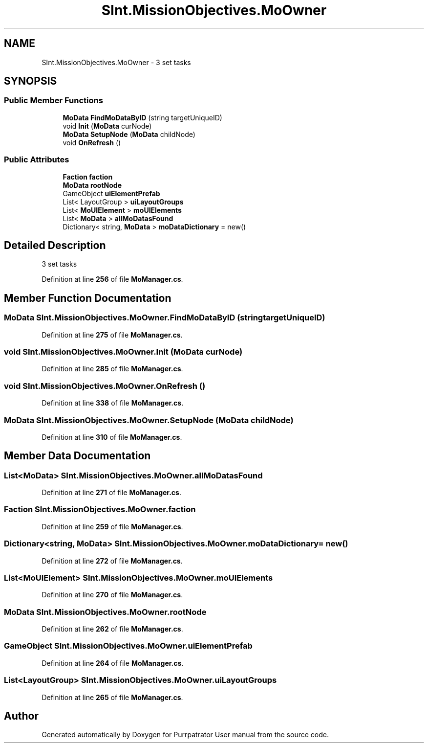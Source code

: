 .TH "SInt.MissionObjectives.MoOwner" 3 "Mon Apr 18 2022" "Purrpatrator User manual" \" -*- nroff -*-
.ad l
.nh
.SH NAME
SInt.MissionObjectives.MoOwner \- 3 set tasks  

.SH SYNOPSIS
.br
.PP
.SS "Public Member Functions"

.in +1c
.ti -1c
.RI "\fBMoData\fP \fBFindMoDataByID\fP (string targetUniqueID)"
.br
.ti -1c
.RI "void \fBInit\fP (\fBMoData\fP curNode)"
.br
.ti -1c
.RI "\fBMoData\fP \fBSetupNode\fP (\fBMoData\fP childNode)"
.br
.ti -1c
.RI "void \fBOnRefresh\fP ()"
.br
.in -1c
.SS "Public Attributes"

.in +1c
.ti -1c
.RI "\fBFaction\fP \fBfaction\fP"
.br
.ti -1c
.RI "\fBMoData\fP \fBrootNode\fP"
.br
.ti -1c
.RI "GameObject \fBuiElementPrefab\fP"
.br
.ti -1c
.RI "List< LayoutGroup > \fBuiLayoutGroups\fP"
.br
.ti -1c
.RI "List< \fBMoUIElement\fP > \fBmoUIElements\fP"
.br
.ti -1c
.RI "List< \fBMoData\fP > \fBallMoDatasFound\fP"
.br
.ti -1c
.RI "Dictionary< string, \fBMoData\fP > \fBmoDataDictionary\fP = new()"
.br
.in -1c
.SH "Detailed Description"
.PP 
3 set tasks 
.PP
Definition at line \fB256\fP of file \fBMoManager\&.cs\fP\&.
.SH "Member Function Documentation"
.PP 
.SS "\fBMoData\fP SInt\&.MissionObjectives\&.MoOwner\&.FindMoDataByID (string targetUniqueID)"

.PP
Definition at line \fB275\fP of file \fBMoManager\&.cs\fP\&.
.SS "void SInt\&.MissionObjectives\&.MoOwner\&.Init (\fBMoData\fP curNode)"

.PP
Definition at line \fB285\fP of file \fBMoManager\&.cs\fP\&.
.SS "void SInt\&.MissionObjectives\&.MoOwner\&.OnRefresh ()"

.PP
Definition at line \fB338\fP of file \fBMoManager\&.cs\fP\&.
.SS "\fBMoData\fP SInt\&.MissionObjectives\&.MoOwner\&.SetupNode (\fBMoData\fP childNode)"

.PP
Definition at line \fB310\fP of file \fBMoManager\&.cs\fP\&.
.SH "Member Data Documentation"
.PP 
.SS "List<\fBMoData\fP> SInt\&.MissionObjectives\&.MoOwner\&.allMoDatasFound"

.PP
Definition at line \fB271\fP of file \fBMoManager\&.cs\fP\&.
.SS "\fBFaction\fP SInt\&.MissionObjectives\&.MoOwner\&.faction"

.PP
Definition at line \fB259\fP of file \fBMoManager\&.cs\fP\&.
.SS "Dictionary<string, \fBMoData\fP> SInt\&.MissionObjectives\&.MoOwner\&.moDataDictionary = new()"

.PP
Definition at line \fB272\fP of file \fBMoManager\&.cs\fP\&.
.SS "List<\fBMoUIElement\fP> SInt\&.MissionObjectives\&.MoOwner\&.moUIElements"

.PP
Definition at line \fB270\fP of file \fBMoManager\&.cs\fP\&.
.SS "\fBMoData\fP SInt\&.MissionObjectives\&.MoOwner\&.rootNode"

.PP
Definition at line \fB262\fP of file \fBMoManager\&.cs\fP\&.
.SS "GameObject SInt\&.MissionObjectives\&.MoOwner\&.uiElementPrefab"

.PP
Definition at line \fB264\fP of file \fBMoManager\&.cs\fP\&.
.SS "List<LayoutGroup> SInt\&.MissionObjectives\&.MoOwner\&.uiLayoutGroups"

.PP
Definition at line \fB265\fP of file \fBMoManager\&.cs\fP\&.

.SH "Author"
.PP 
Generated automatically by Doxygen for Purrpatrator User manual from the source code\&.
